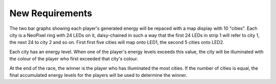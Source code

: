 ****************
New Requirements
****************

The two bar graphs showing each player's generated energy will be repaced with a map display with 10 "cities". Each city is a NeoPixel ring with 24 LEDs on it, daisy-chained in such a way that the first 24 LEDs in strip 1 will refer to city 1, the next 24 to city 2 and so on. First first five cities will map onto LED1, the second 5 cities onto LED2.

Each city has an energy level. When one of the player's energy levels exceeds this value, the city will be illuminated with the colour of the player who first exceeded that city's colour.

At the end of the race, the winner is the player who has illuminated the most cities. If the number of cities is equal, the final accumulated energy levels for the players will be used to determine the winner.

